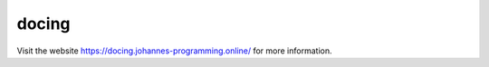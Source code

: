 ======
docing
======

Visit the website `https://docing.johannes-programming.online/ <https://docing.johannes-programming.online/>`_ for more information.
